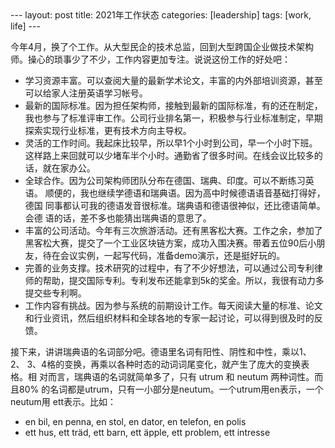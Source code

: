 #+BEGIN_EXPORT html
---
layout: post
title: 2021年工作状态
categories: [leadership]
tags: [work, life]
---
#+END_EXPORT

今年4月，换了个工作。从大型民企的技术总监，回到大型跨国企业做技术架构
师。操心的琐事少了不少，工作内容更加专注。说说这份工作的好处吧：
- 学习资源丰富。可以查阅大量的最新学术论文，丰富的内外部培训资源，甚至
  可以给家人注册英语学习帐号。
- 最新的国际标准。因为担任架构师，接触到最新的国际标准，有的还在制定，
  我也参与了标准评审工作。公司行业排名第一，积极参与行业标准制定，早期
  探索实现行业标准，更有技术方向主导权。
- 灵活的工作时间。我起床比较早，所以早1个小时到公司，早一个小时下班。
  这样路上来回就可以少堵车半个小时。通勤省了很多时间。在线会议比较多的
  话，就在家办公。
- 全球合作。因为公司架构师团队分布在德国、瑞典、印度。可以不断练习英语。
  顺便的，我也继续学德语和瑞典语。因为高中时候德语语音基础打得好，德国
  同事都认可我的德语发音很标准。瑞典语和德语很神似，还比德语简单。会德
  语的话，差不多也能猜出瑞典语的意思了。
- 丰富的公司活动。今年有三次旅游活动。还有黑客松大赛。工作之余，参加了
  黑客松大赛，提交了一个工业区块链方案，成功入围决赛。带着五位90后小朋
  友，待在会议实例，一起写代码，准备demo演示，还是挺好玩的。
- 完善的业务支撑。技术研究的过程中，有了不少好想法，可以通过公司专利律
  师的帮助，提交国际专利。专利发布还能拿到5k的奖金。所以，我很有动力多
  提交些专利啊。
- 工作内容有挑战。因为参与系统的前期设计工作。每天阅读大量的标准、论文
  和行业资讯，然后组织材料和全球各地的专家一起讨论，可以得到很及时的反
  馈。


接下来，讲讲瑞典语的名词部分吧。德语里名词有阳性、阴性和中性，乘以1、2、
3、4格的变换，再乘以各种时态的动词词尾变化，就产生了庞大的变换表格。相
对而言，瑞典语的名词就简单多了，只有 utrum 和 neutum 两种词性。而且80%
的名词都是utrum，只有一小部分是neutum。一个utrum用en表示，一个neutum用
ett表示。比如：
- en bil, en penna, en stol, en dator, en telefon, en polis
- ett hus, ett träd, ett barn, ett äpple, ett problem, ett intresse


